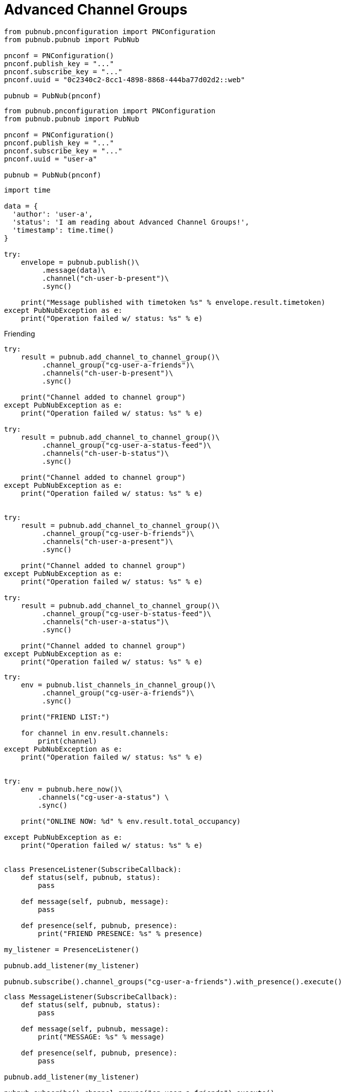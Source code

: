 = Advanced Channel Groups

[source, python]
----
from pubnub.pnconfiguration import PNConfiguration
from pubnub.pubnub import PubNub

pnconf = PNConfiguration()
pnconf.publish_key = "..."
pnconf.subscribe_key = "..."
pnconf.uuid = "0c2340c2-8cc1-4898-8868-444ba77d02d2::web"

pubnub = PubNub(pnconf)
----

[source, python]
----
from pubnub.pnconfiguration import PNConfiguration
from pubnub.pubnub import PubNub

pnconf = PNConfiguration()
pnconf.publish_key = "..."
pnconf.subscribe_key = "..."
pnconf.uuid = "user-a"

pubnub = PubNub(pnconf)
----

[source, python]
----
import time

data = {
  'author': 'user-a',
  'status': 'I am reading about Advanced Channel Groups!',
  'timestamp': time.time()
}

try:
    envelope = pubnub.publish()\
         .message(data)\
         .channel("ch-user-b-present")\
         .sync()

    print("Message published with timetoken %s" % envelope.result.timetoken)
except PubNubException as e:
    print("Operation failed w/ status: %s" % e)
----

[source, python]
.Friending
----

try:
    result = pubnub.add_channel_to_channel_group()\
         .channel_group("cg-user-a-friends")\
         .channels("ch-user-b-present")\
         .sync()

    print("Channel added to channel group")
except PubNubException as e:
    print("Operation failed w/ status: %s" % e)

try:
    result = pubnub.add_channel_to_channel_group()\
         .channel_group("cg-user-a-status-feed")\
         .channels("ch-user-b-status")\
         .sync()

    print("Channel added to channel group")
except PubNubException as e:
    print("Operation failed w/ status: %s" % e)


try:
    result = pubnub.add_channel_to_channel_group()\
         .channel_group("cg-user-b-friends")\
         .channels("ch-user-a-present")\
         .sync()

    print("Channel added to channel group")
except PubNubException as e:
    print("Operation failed w/ status: %s" % e)

try:
    result = pubnub.add_channel_to_channel_group()\
         .channel_group("cg-user-b-status-feed")\
         .channels("ch-user-a-status")\
         .sync()

    print("Channel added to channel group")
except PubNubException as e:
    print("Operation failed w/ status: %s" % e)
----

[source, python]
----
try:
    env = pubnub.list_channels_in_channel_group()\
         .channel_group("cg-user-a-friends")\
         .sync()

    print("FRIEND LIST:")

    for channel in env.result.channels:
        print(channel)
except PubNubException as e:
    print("Operation failed w/ status: %s" % e)


try:
    env = pubnub.here_now()\
        .channels("cg-user-a-status") \
        .sync()

    print("ONLINE NOW: %d" % env.result.total_occupancy)

except PubNubException as e:
    print("Operation failed w/ status: %s" % e)


class PresenceListener(SubscribeCallback):
    def status(self, pubnub, status):
        pass

    def message(self, pubnub, message):
        pass

    def presence(self, pubnub, presence):
        print("FRIEND PRESENCE: %s" % presence)

my_listener = PresenceListener()

pubnub.add_listener(my_listener)

pubnub.subscribe().channel_groups("cg-user-a-friends").with_presence().execute()
----

[source, python]
----
class MessageListener(SubscribeCallback):
    def status(self, pubnub, status):
        pass

    def message(self, pubnub, message):
        print("MESSAGE: %s" % message)

    def presence(self, pubnub, presence):
        pass

pubnub.add_listener(my_listener)

pubnub.subscribe().channel_groups("cg-user-a-friends").execute()
----